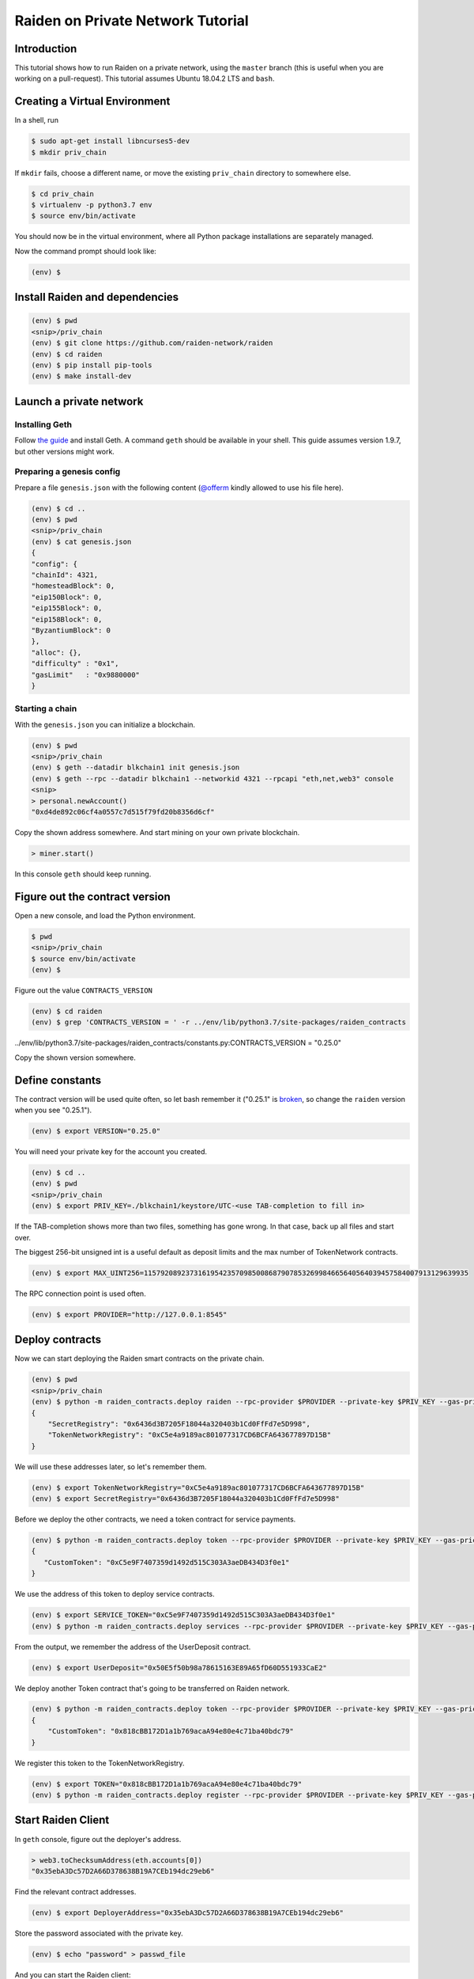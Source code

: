 Raiden on Private Network Tutorial
##################################

Introduction
============

This tutorial shows how to run Raiden on a private network, using the ``master`` branch (this is useful when you are working on a pull-request).  This tutorial assumes Ubuntu 18.04.2 LTS and ``bash``.

Creating a Virtual Environment
==============================

In a shell, run

.. code:: bash

 $ sudo apt-get install libncurses5-dev
 $ mkdir priv_chain

If ``mkdir`` fails, choose a different name, or move the existing ``priv_chain`` directory to somewhere else.

.. code:: bash

 $ cd priv_chain
 $ virtualenv -p python3.7 env
 $ source env/bin/activate

You should now be in the virtual environment, where all Python package installations are separately managed.

Now the command prompt should look like:

.. code:: bash

 (env) $


Install Raiden and dependencies
===============================

.. code:: bash

 (env) $ pwd
 <snip>/priv_chain
 (env) $ git clone https://github.com/raiden-network/raiden
 (env) $ cd raiden
 (env) $ pip install pip-tools
 (env) $ make install-dev

Launch a private network
========================

Installing Geth
---------------

Follow `the guide <https://geth.ethereum.org/install-and-build/Installing-Geth>`__ and install Geth. A command ``geth`` should be available in your shell. This guide assumes version 1.9.7, but other versions might work.

Preparing a genesis config
--------------------------

Prepare a file ``genesis.json`` with the following content (`@offerm <https://github.com/offerm>`__ kindly allowed to use his file here).

.. code:: bash

 (env) $ cd ..
 (env) $ pwd
 <snip>/priv_chain
 (env) $ cat genesis.json
 {
 "config": {
 "chainId": 4321,
 "homesteadBlock": 0,
 "eip150Block": 0,
 "eip155Block": 0,
 "eip158Block": 0,
 "ByzantiumBlock": 0
 },
 "alloc": {},
 "difficulty" : "0x1",
 "gasLimit"   : "0x9880000"
 }

Starting a chain
----------------

With the ``genesis.json`` you can initialize a blockchain.

.. code:: bash

 (env) $ pwd
 <snip>/priv_chain
 (env) $ geth --datadir blkchain1 init genesis.json
 (env) $ geth --rpc --datadir blkchain1 --networkid 4321 --rpcapi "eth,net,web3" console
 <snip>
 > personal.newAccount()
 "0xd4de892c06cf4a0557c7d515f79fd20b8356d6cf"

Copy the shown address somewhere.  And start mining on your own private blockchain.

.. code:: bash

 > miner.start()

In this console ``geth`` should keep running.

Figure out the contract version
===============================

Open a new console, and load the Python environment.

.. code:: bash

 $ pwd
 <snip>/priv_chain
 $ source env/bin/activate
 (env) $

Figure out the value ``CONTRACTS_VERSION``

.. code:: bash

 (env) $ cd raiden
 (env) $ grep 'CONTRACTS_VERSION = ' -r ../env/lib/python3.7/site-packages/raiden_contracts
../env/lib/python3.7/site-packages/raiden_contracts/constants.py:CONTRACTS_VERSION = "0.25.0"

Copy the shown version somewhere.

Define constants
================

The contract version will be used quite often, so let bash remember it ("0.25.1" is `broken <https://github.com/raiden-network/raiden-contracts/issues/1312>`_, so change the ``raiden`` version when you see "0.25.1").

.. code:: bash

 (env) $ export VERSION="0.25.0"

You will need your private key for the account you created.

.. code:: bash

 (env) $ cd ..
 (env) $ pwd
 <snip>/priv_chain
 (env) $ export PRIV_KEY=./blkchain1/keystore/UTC-<use TAB-completion to fill in>

If the TAB-completion shows more than two files, something has gone wrong. In that case, back up all files and start over.

The biggest 256-bit unsigned int is a useful default as deposit limits and the max number of TokenNetwork contracts.

.. code:: bash

 (env) $ export MAX_UINT256=115792089237316195423570985008687907853269984665640564039457584007913129639935

The RPC connection point is used often.

.. code:: bash

 (env) $ export PROVIDER="http://127.0.0.1:8545"


Deploy contracts
================

Now we can start deploying the Raiden smart contracts on the private chain.

.. code:: bash

 (env) $ pwd
 <snip>/priv_chain
 (env) $ python -m raiden_contracts.deploy raiden --rpc-provider $PROVIDER --private-key $PRIV_KEY --gas-price 10 --gas-limit 6000000 --contracts-version $VERSION --max-token-networks $MAX_UINT256
 {
     "SecretRegistry": "0x6436d3B7205F18044a320403b1Cd0FfFd7e5D998",
     "TokenNetworkRegistry": "0xC5e4a9189ac801077317CD6BCFA643677897D15B"
 }

We will use these addresses later, so let's remember them.

.. code:: bash

 (env) $ export TokenNetworkRegistry="0xC5e4a9189ac801077317CD6BCFA643677897D15B"
 (env) $ export SecretRegistry="0x6436d3B7205F18044a320403b1Cd0FfFd7e5D998"

Before we deploy the other contracts, we need a token contract for service payments.

.. code:: bash

 (env) $ python -m raiden_contracts.deploy token --rpc-provider $PROVIDER --private-key $PRIV_KEY --gas-price 10 --gas-limit 6000000 --token-supply 10000000000 --token-name ServiceToken --token-decimals 18 --token-symbol SVT --contracts-version $VERSION
 {
    "CustomToken": "0xC5e9F7407359d1492d515C303A3aeDB434D3f0e1"
 }

We use the address of this token to deploy service contracts.

.. code:: bash

 (env) $ export SERVICE_TOKEN="0xC5e9F7407359d1492d515C303A3aeDB434D3f0e1"
 (env) $ python -m raiden_contracts.deploy services --rpc-provider $PROVIDER --private-key $PRIV_KEY --gas-price 10 --gas-limit 6000000 --token-address $SERVICE_TOKEN --user-deposit-whole-limit $MAX_UINT256 --service-deposit-bump-numerator 5 --service-deposit-bump-denominator 4 --service-deposit-decay-constant 100000000 --initial-service-deposit-price 100000000000 --service-deposit-min-price 1000 --service-registration-duration 234000000 --contracts-version $VERSION --token-network-registry-address $TokenNetworkRegistry

From the output, we remember the address of the UserDeposit contract.

.. code:: bash

 (env) $ export UserDeposit="0x50E5f50b98a78615163E89A65fD60D551933CaE2"


We deploy another Token contract that's going to be transferred on Raiden network.

.. code:: bash

 (env) $ python -m raiden_contracts.deploy token --rpc-provider $PROVIDER --private-key $PRIV_KEY --gas-price 10 --gas-limit 6000000 --token-supply 10000000000 --token-name Token --token-decimals 18 --token-symbol TKN --contracts-version $VERSION
 {
     "CustomToken": "0x818cBB172D1a1b769acaA94e80e4c71ba40bdc79"
 }

We register this token to the TokenNetworkRegistry.

.. code:: bash

 (env) $ export TOKEN="0x818cBB172D1a1b769acaA94e80e4c71ba40bdc79"
 (env) $ python -m raiden_contracts.deploy register --rpc-provider $PROVIDER --private-key $PRIV_KEY --gas-price 10 --gas-limit 6000000 --token-address $TOKEN --token-network-registry-address $TokenNetworkRegistry --contracts-version $VERSION --channel-participant-deposit-limit 10000000 --token-network-deposit-limit 1000000000

Start Raiden Client
===================

In ``geth`` console, figure out the deployer's address.

.. code:: bash

 > web3.toChecksumAddress(eth.accounts[0])
 "0x35ebA3Dc57D2A66D378638B19A7CEb194dc29eb6"


Find the relevant contract addresses.

.. code:: bash

 (env) $ export DeployerAddress="0x35ebA3Dc57D2A66D378638B19A7CEb194dc29eb6"

Store the password associated with the private key.

.. code:: bash

 (env) $ echo "password" > passwd_file

And you can start the Raiden client:

.. code:: bash

 (env) $ raiden --datadir exchange-a  --keystore-path   ./blkchain1/keystore/ --network-id 4321  --accept-disclaimer --address $DeployerAddress --rpc --api-address 0.0.0.0:5001 --web-ui  --environment-type development  --console --no-sync-check --accept-disclaimer --user-deposit-contract-address $UserDeposit --routing-mode private --password-file passwd_file
